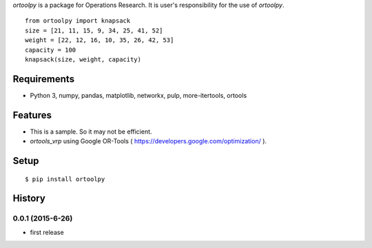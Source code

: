 `ortoolpy` is a package for Operations Research.
It is user's responsibility for the use of `ortoolpy`.

::

   from ortoolpy import knapsack
   size = [21, 11, 15, 9, 34, 25, 41, 52]
   weight = [22, 12, 16, 10, 35, 26, 42, 53]
   capacity = 100
   knapsack(size, weight, capacity)

Requirements
------------
* Python 3, numpy, pandas, matplotlib, networkx, pulp, more-itertools, ortools

Features
--------
* This is a sample. So it may not be efficient.
* `ortools_vrp` using Google OR-Tools ( https://developers.google.com/optimization/ ).

Setup
-----
::

   $ pip install ortoolpy

History
-------
0.0.1 (2015-6-26)
~~~~~~~~~~~~~~~~~~
* first release
